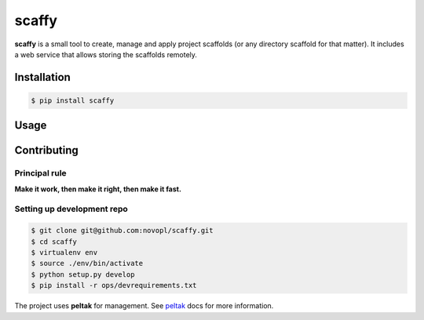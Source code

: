 ######
scaffy
######

.. readme_inclusion_marker

**scaffy** is a small tool to create, manage and apply project scaffolds (or
any directory scaffold for that matter). It includes a web service that allows
storing the scaffolds remotely.

Installation
============

.. code-block:: shell

    $ pip install scaffy

Usage
=====


Contributing
============

Principal rule
--------------

**Make it work, then make it right, then make it fast.**

Setting up development repo
---------------------------

.. code-block:: shell

    $ git clone git@github.com:novopl/scaffy.git
    $ cd scaffy
    $ virtualenv env
    $ source ./env/bin/activate
    $ python setup.py develop
    $ pip install -r ops/devrequirements.txt

The project uses **peltak** for management. See
`peltak <https://github.com/novopl/peltak>`_ docs for more information.
